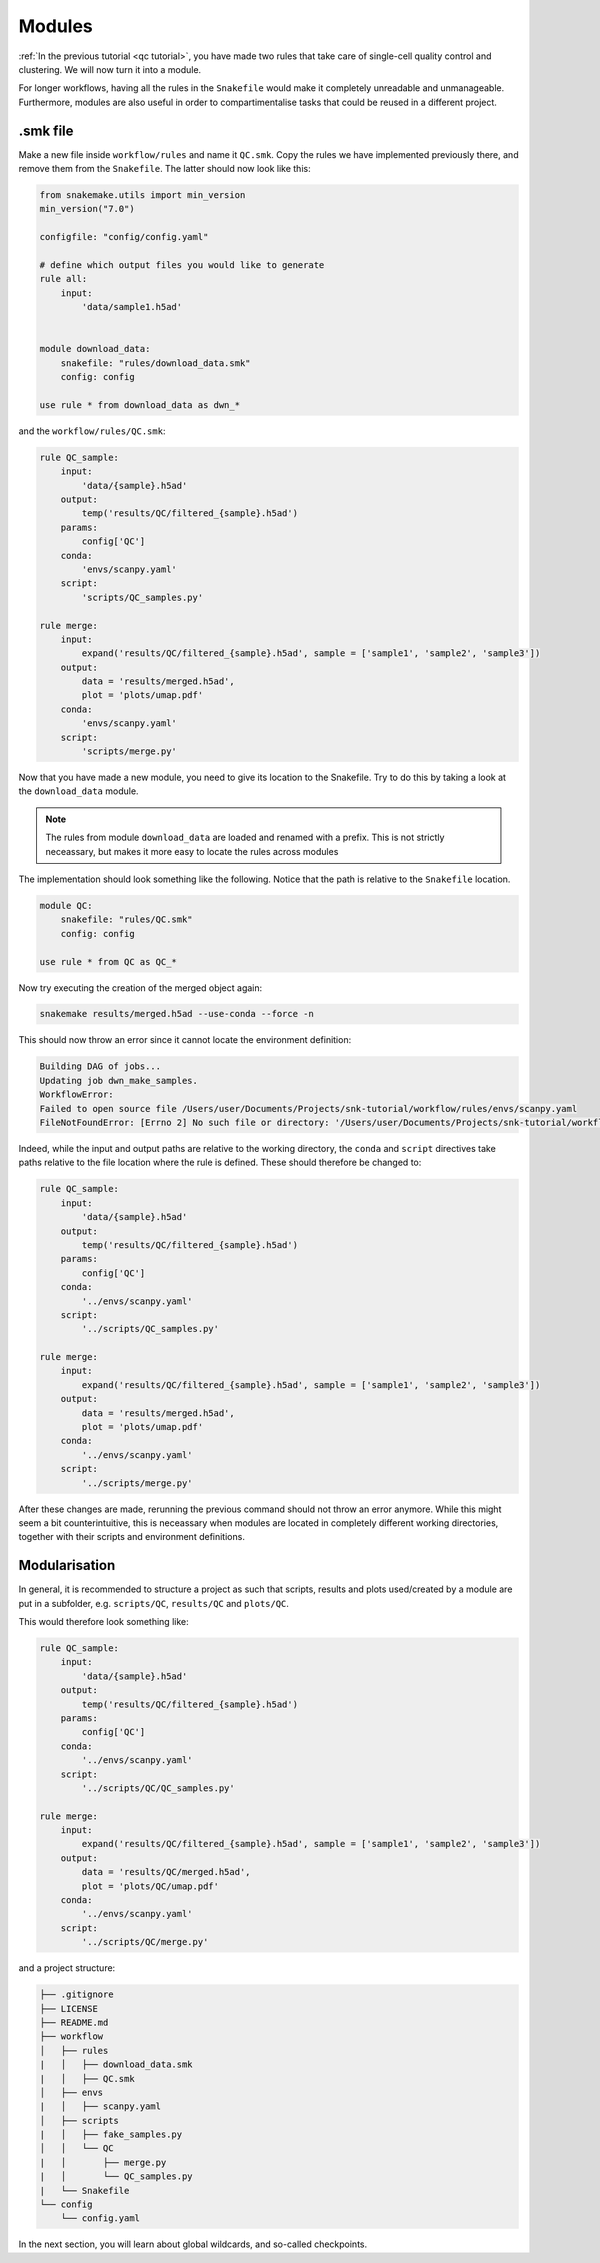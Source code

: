 Modules
=======

:ref:`In the previous tutorial <qc tutorial>`, you have made two rules that take care of single-cell quality control and clustering. We will now turn it into a module.

For longer workflows, having all the rules in the ``Snakefile`` would make it completely unreadable and unmanageable. Furthermore, modules are also useful in order to compartimentalise tasks that could be reused in a different project.

.smk file
---------
Make a new file inside ``workflow/rules`` and name it ``QC.smk``. Copy the rules we have implemented previously there, and remove them from the ``Snakefile``. The latter should now look like this:

.. code-block:: python

    from snakemake.utils import min_version
    min_version("7.0")

    configfile: "config/config.yaml"

    # define which output files you would like to generate
    rule all:
        input:
            'data/sample1.h5ad'


    module download_data:
        snakefile: "rules/download_data.smk"
        config: config

    use rule * from download_data as dwn_*

and the ``workflow/rules/QC.smk``:

.. code-block:: python

    rule QC_sample:
        input:
            'data/{sample}.h5ad'
        output:
            temp('results/QC/filtered_{sample}.h5ad')
        params:
            config['QC']
        conda:
            'envs/scanpy.yaml'
        script:
            'scripts/QC_samples.py'

    rule merge:
        input:
            expand('results/QC/filtered_{sample}.h5ad', sample = ['sample1', 'sample2', 'sample3'])
        output:
            data = 'results/merged.h5ad',
            plot = 'plots/umap.pdf'
        conda:
            'envs/scanpy.yaml'
        script:
            'scripts/merge.py'

Now that you have made a new module, you need to give its location to the Snakefile. Try to do this by taking a look at the ``download_data`` module.

.. note:: 
    The rules from module ``download_data`` are loaded and renamed with a prefix. This is not strictly neceassary, but makes it more easy to locate the rules across modules

The implementation should look something like the following. Notice that the path is relative to the ``Snakefile`` location.

.. code-block:: python

    module QC:
        snakefile: "rules/QC.smk"
        config: config

    use rule * from QC as QC_*

Now try executing the creation of the merged object again:

.. code-block:: console

    snakemake results/merged.h5ad --use-conda --force -n

This should now throw an error since it cannot locate the environment definition:

.. code-block:: console

    Building DAG of jobs...
    Updating job dwn_make_samples.
    WorkflowError:
    Failed to open source file /Users/user/Documents/Projects/snk-tutorial/workflow/rules/envs/scanpy.yaml
    FileNotFoundError: [Errno 2] No such file or directory: '/Users/user/Documents/Projects/snk-tutorial/workflow/rules/envs/scanpy.yaml'

Indeed, while the input and output paths are relative to the working directory, the ``conda`` and ``script`` directives take paths relative to the file location where the rule is defined. These should therefore be changed to:

.. code-block:: python

    rule QC_sample:
        input:
            'data/{sample}.h5ad'
        output:
            temp('results/QC/filtered_{sample}.h5ad')
        params:
            config['QC']
        conda:
            '../envs/scanpy.yaml'
        script:
            '../scripts/QC_samples.py'

    rule merge:
        input:
            expand('results/QC/filtered_{sample}.h5ad', sample = ['sample1', 'sample2', 'sample3'])
        output:
            data = 'results/merged.h5ad',
            plot = 'plots/umap.pdf'
        conda:
            '../envs/scanpy.yaml'
        script:
            '../scripts/merge.py'

After these changes are made, rerunning the previous command should not throw an error anymore. While this might seem a bit counterintuitive, this is neceassary when modules are located in completely different working directories, together with their scripts and environment definitions.

Modularisation
--------------

In general, it is recommended to structure a project as such that scripts, results and plots used/created by a module are put in a subfolder, e.g. ``scripts/QC``, ``results/QC`` and ``plots/QC``.

This would therefore look something like:

.. code-block:: python
    
    rule QC_sample:
        input:
            'data/{sample}.h5ad'
        output:
            temp('results/QC/filtered_{sample}.h5ad')
        params:
            config['QC']
        conda:
            '../envs/scanpy.yaml'
        script:
            '../scripts/QC/QC_samples.py'

    rule merge:
        input:
            expand('results/QC/filtered_{sample}.h5ad', sample = ['sample1', 'sample2', 'sample3'])
        output:
            data = 'results/QC/merged.h5ad',
            plot = 'plots/QC/umap.pdf'
        conda:
            '../envs/scanpy.yaml'
        script:
            '../scripts/QC/merge.py'

and a project structure:

.. code-block:: console

    ├── .gitignore
    ├── LICENSE
    ├── README.md
    ├── workflow
    │   ├── rules
    |   │   ├── download_data.smk
    |   │   ├── QC.smk
    │   ├── envs
    |   │   ├── scanpy.yaml
    │   ├── scripts
    |   │   ├── fake_samples.py
    │   │   └── QC
    |   │       ├── merge.py
    |   │       └── QC_samples.py
    |   └── Snakefile
    └── config
        └── config.yaml

In the next section, you will learn about global wildcards, and so-called checkpoints.